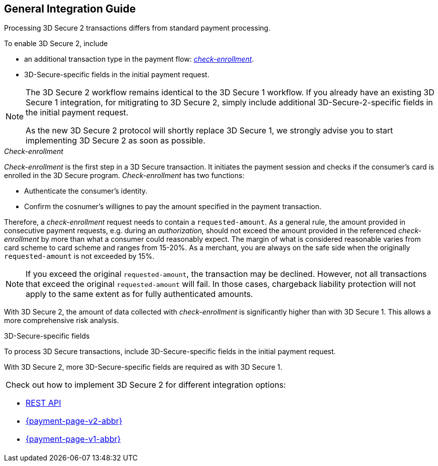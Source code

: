 [#3DS2_IntegrationGuide]
== General Integration Guide

Processing 3D Secure 2 transactions differs from standard payment processing. 

To enable 3D Secure 2, include

- an additional transaction type in the payment flow: <<3DS2_checkenrollment, _check-enrollment_>>.
- 3D-Secure-specific fields in the initial payment request.

//-

[NOTE] 
====
The 3D Secure 2 workflow remains identical to the 3D Secure 1 workflow. If you already have an existing 3D Secure 1 integration, for mitigrating to 3D Secure 2, simply include additional 3D-Secure-2-specific fields in the initial payment request. +

As the new 3D Secure 2 protocol will shortly replace 3D Secure 1, we strongly advise you to start implementing 3D Secure 2 as soon as possible.
====

[#3DS2_checkenrollment]
._Check-enrollment_


_Check-enrollment_ is the first step in a 3D Secure  transaction. It initiates the payment session and checks if the consumer's card is enrolled in the 3D Secure program. _Check-enrollment_ has two functions:

- Authenticate the consumer's identity.
- Confirm the cosnumer's willignes to pay the amount specified in the payment transaction.

//-

Therefore, a  _check-enrollment_ request needs to contain a ``requested-amount``. As a general rule, the amount provided in consecutive payment requests, e.g. during an _authorization,_ should not exceed the amount provided in the referenced _check-enrollment_ by more than what a consumer could reasonably expect. The margin of what is considered reasonable varies from card scheme to card scheme and ranges from 15-20%.
As a merchant, you are always on the safe side when the originally ``requested-amount`` is not exceeded by 15%.

[NOTE]
====
If you exceed the original ``requested-amount``, the transaction may be declined.
However, not all transactions that exceed the original ``requested-amount`` will fail.
In those cases, chargeback liability protection will not apply to the same extent as for fully authenticated amounts.
==== 

With 3D Secure 2, the amount of data collected with _check-enrollment_ is significantly higher than with 3D Secure 1. This allows a more comprehensive risk analysis. 

[#3DS2_3DSecureFields]
.3D-Secure-specific fields

To process 3D Secure transactions, include 3D-Secure-specific fields in the initial payment request. 

With 3D Secure 2, more 3D-Secure-specific fields are required as with 3D Secure 1.

|===
a|Check out how to implement 3D Secure 2 for different integration options:

- <<3DS2_IntegrationGuide_RESTAPI, REST API>>
- <<PPv2_CC_3DSecure, {payment-page-v2-abbr}>>
- <<PP_3DSecure, {payment-page-v1-abbr}>>

//-
|===

//-